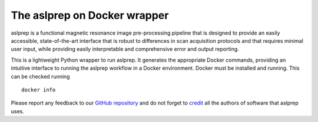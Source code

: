 The aslprep on Docker wrapper
------------------------------

aslprep is a functional magnetic resonance image pre-processing pipeline
that is designed to provide an easily accessible, state-of-the-art interface
that is robust to differences in scan acquisition protocols and that requires
minimal user input, while providing easily interpretable and comprehensive
error and output reporting.

This is a lightweight Python wrapper to run aslprep.
It generates the appropriate Docker commands, providing an intuitive interface
to running the aslprep workflow in a Docker environment.
Docker must be installed and running. This can be checked
running ::

  docker info

Please report any feedback to our `GitHub repository
<https://github.com/pennlinc/aslprep>`_ and do not
forget to `credit <https://aslprep.readthedocs.io/en/latest/citing.html>`_ all
the authors of software that aslprep uses.
